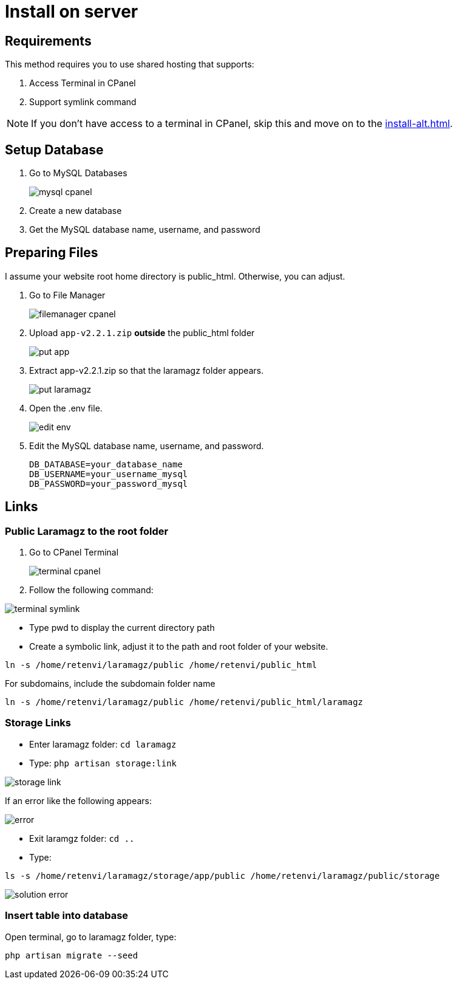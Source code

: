 = Install on server

== Requirements

This method requires you to use shared hosting that supports:

1. Access Terminal in CPanel
2. Support symlink command 

[NOTE]
====
If you don't have access to a terminal in CPanel, skip this and move on to the xref:install-alt.adoc[].
====

== Setup Database

1. Go to MySQL Databases
+
image::mysql-cpanel.png[align=center]
2. Create a new database
3. Get the MySQL database name, username, and password

== Preparing Files

I assume your website root home directory is public_html. Otherwise, you can adjust.

1. Go to File Manager
+
image::filemanager-cpanel.png[align=center]
+
2. Upload `app-v2.2.1.zip` *outside* the public_html folder
+
image::put-app.jpg[align=center]
+
3. Extract app-v2.2.1.zip so that the laramagz folder appears.
+
image::put-laramagz.jpg[align=center]
+
4. Open the .env file.
+
image::edit-env.png[align=center]
+
5. Edit the MySQL database name, username, and password.
+
----
DB_DATABASE=your_database_name
DB_USERNAME=your_username_mysql
DB_PASSWORD=your_password_mysql
----

== Links 

=== Public Laramagz to the root folder

1. Go to CPanel Terminal
+
image::terminal-cpanel.png[align=center]
+
2. Follow the following command:

image::terminal-symlink.jpg[align=center]

- Type pwd to display the current directory path
- Create a symbolic link, adjust it to the path and root folder of your website.

[, shell]
----
ln -s /home/retenvi/laramagz/public /home/retenvi/public_html
----

For subdomains, include the subdomain folder name

[, shell]
----
ln -s /home/retenvi/laramagz/public /home/retenvi/public_html/laramagz
----

=== Storage Links

- Enter laramagz folder: `cd laramagz`
- Type: `php artisan storage:link`

image::storage-link.jpg[align=center]

If an error like the following appears:

image::error.png[align=center]

- Exit laramgz folder: `cd ..`
- Type: 

[, shell]
----
ls -s /home/retenvi/laramagz/storage/app/public /home/retenvi/laramagz/public/storage
----

image::solution-error.jpg[align=center]

=== Insert table into database

Open terminal, go to laramagz folder, type:

[, shell]
----
php artisan migrate --seed
----


